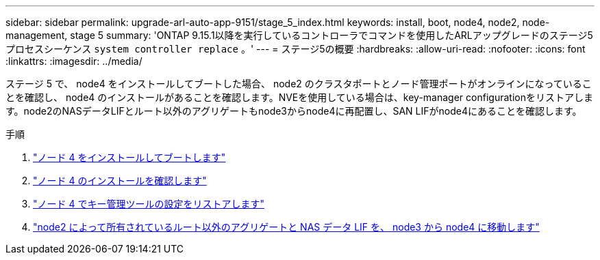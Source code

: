 ---
sidebar: sidebar 
permalink: upgrade-arl-auto-app-9151/stage_5_index.html 
keywords: install, boot, node4, node2, node-management, stage 5 
summary: 'ONTAP 9.15.1以降を実行しているコントローラでコマンドを使用したARLアップグレードのステージ5プロセスシーケンス `system controller replace` 。' 
---
= ステージ5の概要
:hardbreaks:
:allow-uri-read: 
:nofooter: 
:icons: font
:linkattrs: 
:imagesdir: ../media/


[role="lead"]
ステージ 5 で、 node4 をインストールしてブートした場合、 node2 のクラスタポートとノード管理ポートがオンラインになっていることを確認し、 node4 のインストールがあることを確認します。NVEを使用している場合は、key-manager configurationをリストアします。node2のNASデータLIFとルート以外のアグリゲートもnode3からnode4に再配置し、SAN LIFがnode4にあることを確認します。

.手順
. link:install_boot_node4.html["ノード 4 をインストールしてブートします"]
. link:verify_node4_installation.html["ノード 4 のインストールを確認します"]
. link:restore_key-manager_config_node4.html["ノード 4 でキー管理ツールの設定をリストアします"]
. link:move_non_root_aggr_and_nas_data_lifs_node2_from_node3_to_node4.html["node2 によって所有されているルート以外のアグリゲートと NAS データ LIF を、 node3 から node4 に移動します"]

